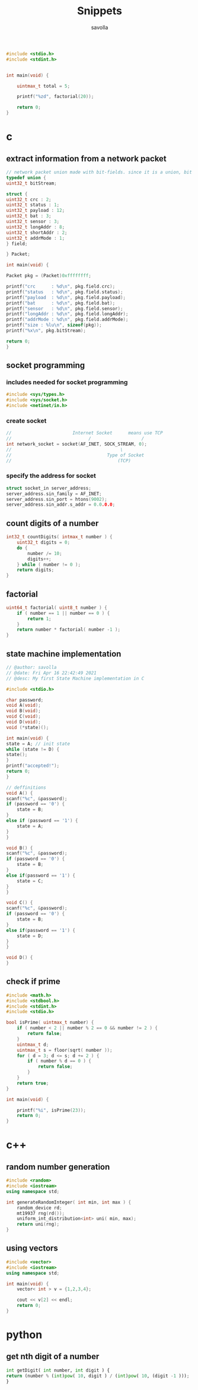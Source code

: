 #+TITLE: Snippets
#+AUTHOR: savolla
#+STARTUP: overview
#+DESCRIPTION: functions that help

#+begin_src c
#include <stdio.h>
#include <stdint.h>


int main(void) {

    uintmax_t total = 5;

    printf("%zd", factorial(20));

    return 0;
}

#+end_src

* c
** extract information from a network packet

#+begin_src c
// network packet union made with bit-fields. since it is a union, bit extrction is done automtically
typedef union {
uint32_t bitStream;

struct {
uint32_t crc : 2;
uint32_t status : 1;
uint32_t payload : 12;
uint32_t bat : 3;
uint32_t sensor : 3;
uint32_t longAddr : 8;
uint32_t shortAddr : 2;
uint32_t addrMode : 1;
} field;

} Packet;

int main(void) {

Packet pkg = (Packet)0xffffffff;

printf("crc      : %d\n", pkg.field.crc);
printf("status   : %d\n", pkg.field.status);
printf("payload  : %d\n", pkg.field.payload);
printf("bat      : %d\n", pkg.field.bat);
printf("sensor   : %d\n", pkg.field.sensor);
printf("longAddr : %d\n", pkg.field.longAddr);
printf("addrMode : %d\n", pkg.field.addrMode);
printf("size : %lu\n", sizeof(pkg));
printf("%x\n", pkg.bitStream);

return 0;
}
#+end_src
** socket programming
*** includes needed for socket programming

#+begin_src c
#include <sys/types.h>
#include <sys/socket.h>
#include <netinet/in.h>
#+end_src

*** create socket

#+begin_src c
//                       Internet Socket      means use TCP
//                             /                   /
int network_socket = socket(AF_INET, SOCK_STREAM, 0);
//                                         \
//                                    Type of Socket
//                                        (TCP)
#+end_src
*** specify the address for socket

#+begin_src c
struct socket_in server_address;
server_address.sin_family = AF_INET;
server_address.sin_port = htons(9002);
server_address.sin_addr.s_addr = 0.0.0.0;
#+end_src
** count digits of a number
#+begin_src c
int32_t countDigits( intmax_t number ) {
    uint32_t digits = 0;
    do {
        number /= 10;
        digits++;
    } while ( number != 0 );
    return digits;
}
#+end_src
** factorial
#+begin_src c
uint64_t factorial( uint8_t number ) {
    if ( number == 1 || number == 0 ) {
        return 1;
    }
    return number * factorial( number -1 );
}
#+end_src

** state machine implementation

[[file:./images/screenshot-136.png]]

#+begin_src c
// @author: savolla
// @date: Fri Apr 16 22:42:49 2021
// @desc: My first State Machine implementation in C

#include <stdio.h>

char password;
void A(void);
void B(void);
void C(void);
void D(void);
void (*state)();

int main(void) {
state = A; // init state
while (state != D) {
state();
}
printf("accepted!");
return 0;
}

// deffinitions
void A() {
scanf("%c", &password);
if (password == '0') {
    state = B;
}
else if (password == '1') {
    state = A;
}
}

void B() {
scanf("%c", &password);
if (password == '0') {
    state = B;
}
else if(password == '1') {
    state = C;
}
}

void C() {
scanf("%c", &password);
if (password == '0') {
    state = B;
}
else if(password == '1') {
    state = D;
}
}

void D() {
}
#+end_src
** check if prime

#+begin_src c
#include <math.h>
#include <stdbool.h>
#include <stdint.h>
#include <stdio.h>

bool isPrime( uintmax_t number) {
    if ( number < 2 || number % 2 == 0 && number != 2 ) {
        return false;
    }
    uintmax_t d;
    uintmax_t s = floor(sqrt( number ));
    for ( d = 3; d <= s; d += 2 ) {
        if ( number % d == 0 ) {
            return false;
        }
    }
    return true;
}

int main(void) {

    printf("%i", isPrime(23));
    return 0;
}
#+end_src

* c++
** random number generation

#+begin_src cpp
#include <random>
#include <iostream>
using namespace std;

int generateRandomInteger( int min, int max ) {
    random_device rd;
    mt19937 rng(rd());
    uniform_int_distribution<int> uni( min, max);
    return uni(rng);
}
#+end_src
** using vectors

#+begin_src cpp
#include <vector>
#include <iostream>
using namespace std;

int main(void) {
    vector< int > v = {1,2,3,4};

    cout << v[2] << endl;
    return 0;
}

#+end_src

* python
** get nth digit of a number

#+begin_src python
int getDigit( int number, int digit ) {
return (number % (int)pow( 10, digit ) / (int)pow( 10, (digit -1 )));
}
#+end_src

